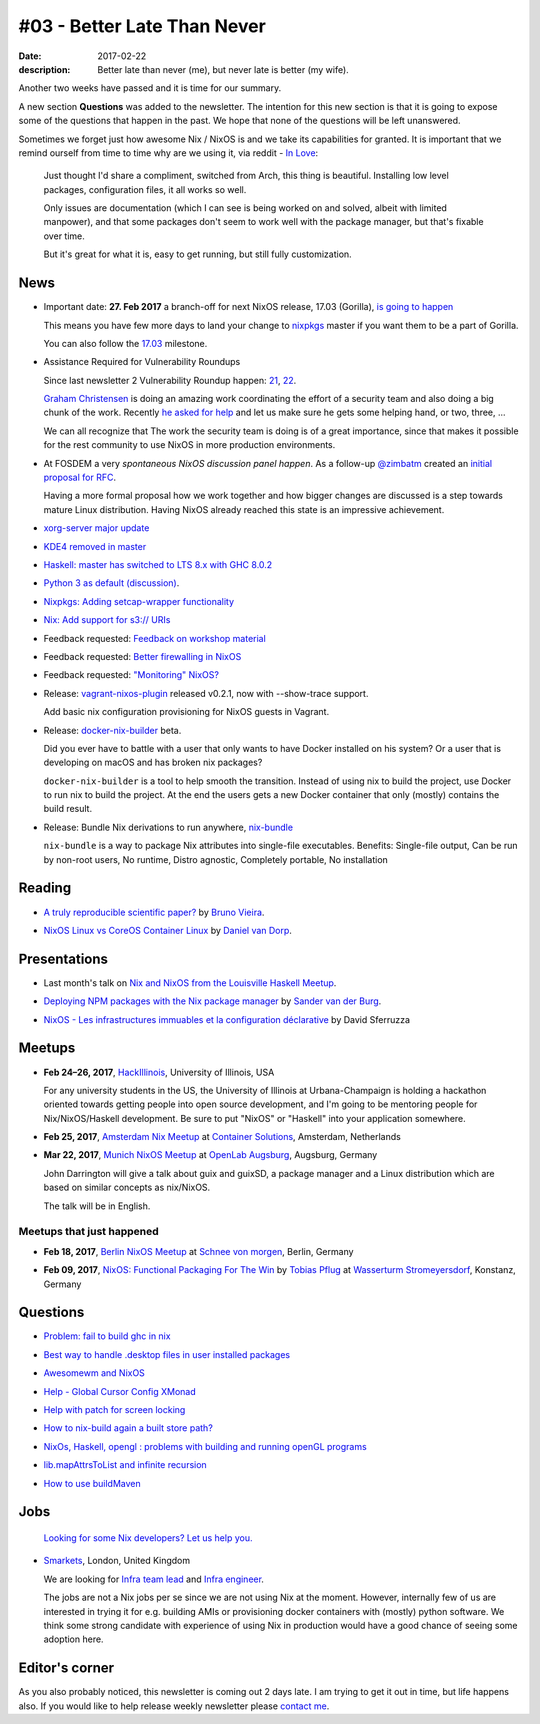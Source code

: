 #03 - Better Late Than Never
############################

:date: 2017-02-22
:description: Better late than never (me), but never late is better (my wife).

Another two weeks have passed and it is time for our summary.

A new section **Questions** was added to the newsletter. The intention for this
new section is that it is going to expose some of the questions that happen in
the past. We hope that none of the questions will be left unanswered.

Sometimes we forget just how awesome Nix / NixOS is and we take its
capabilities for granted. It is important that we remind ourself from time to
time why are we using it, via reddit - `In Love`_:

    Just thought I'd share a compliment, switched from Arch, this thing is
    beautiful. Installing low level packages, configuration files, it all works
    so well.

    Only issues are documentation (which I can see is being worked on and
    solved, albeit with limited manpower), and that some packages don't seem to
    work well with the package manager, but that's fixable over time.

    But it's great for what it is, easy to get running, but still fully
    customization.


.. _`In Love`: https://www.reddit.com/r/NixOS/comments/5uc9ms/in_love/


News
====

- Important date: **27. Feb 2017** a branch-off for next NixOS release, 17.03
  (Gorilla), `is going to happen`_

  This means you have few more days to land your change to `nixpkgs`_ master if
  you want them to be a part of Gorilla.

  You can also follow the `17.03`_ milestone.

.. _`is going to happen`: https://www.mail-archive.com/nix-dev@lists.science.uu.nl/msg31817.html
.. _`nixpkgs`: https://github.com/NixOS/nixpkgs
.. _`17.03`: https://github.com/NixOS/nixpkgs/milestone/10

- Assistance Required for Vulnerability Roundups 

  Since last newsletter 2 Vulnerability Roundup happen: 21_, 22_.

  `Graham Christensen`_ is doing an amazing work coordinating the effort of
  a security team and also doing a big chunk of the work. Recently `he asked
  for help`_ and let us make sure he gets some helping hand, or two, three, ...

  We can all recognize that The work the security team is doing is of a great
  importance, since that makes it possible for the rest community to use NixOS
  in more production environments.

.. _`Graham Christensen`: https://github.com/grahamc
.. _21: https://github.com/NixOS/nixpkgs/issues/22549
.. _22: https://github.com/NixOS/nixpkgs/issues/22826
.. _`he asked for help`: https://www.mail-archive.com/nix-dev@lists.science.uu.nl/msg31432.html

- At FOSDEM a very `spontaneous NixOS discussion panel happen`. As a follow-up
  `@zimbatm`_ created an `initial proposal for RFC`_.

  Having a more formal proposal how we work together and how bigger changes are
  discussed is a step towards mature Linux distribution. Having NixOS already
  reached this state is an impressive achievement.

.. _`@zimbatm`: https://twitter.com/zimbatm
.. _`spontaneous NixOS discussion panel happen`: https://www.mail-archive.com/nix-dev@lists.science.uu.nl/msg31367.html
.. _`initial proposal for RFC`: https://www.mail-archive.com/nix-dev@lists.science.uu.nl/msg31769.html

- `xorg-server major update`_

.. _`xorg-server major update`: https://www.mail-archive.com/nix-dev@lists.science.uu.nl/msg31762.html

- `KDE4 removed in master`_

.. _`KDE4 removed in master`: https://www.mail-archive.com/nix-dev@lists.science.uu.nl/msg31701.html

- `Haskell: master has switched to LTS 8.x with GHC 8.0.2`_

.. _`Haskell: master has switched to LTS 8.x with GHC 8.0.2`: https://www.mail-archive.com/nix-dev@lists.science.uu.nl/msg31818.html

- `Python 3 as default (discussion)`_.

.. _`Python 3 as default (discussion)`: https://www.mail-archive.com/nix-dev@lists.science.uu.nl/msg31806.html

- `Nixpkgs: Adding setcap-wrapper functionality`_

.. _`Nixpkgs: Adding setcap-wrapper functionality`: https://github.com/NixOS/nixpkgs/pull/16654

- `Nix: Add support for s3:// URIs`_

.. _`Nix: Add support for s3:// URIs`: https://github.com/NixOS/nix/commit/9ff9c3f2f80ba4108e9c945bbfda2c64735f987b

- Feedback requested: `Feedback on workshop material`_

.. _`Feedback on workshop material`: https://www.mail-archive.com/nix-dev@lists.science.uu.nl/msg32011.html

- Feedback requested: `Better firewalling in NixOS`_

.. _`Better firewalling in NixOS`: https://github.com/NixOS/nixpkgs/pull/12940

- Feedback requested: `"Monitoring" NixOS?`_
    
.. _`"Monitoring" NixOS?`:  https://www.mail-archive.com/nix-dev@lists.science.uu.nl/msg31836.html


- Release: `vagrant-nixos-plugin`_ released v0.2.1, now with --show-trace
  support.

  Add basic nix configuration provisioning for NixOS guests in Vagrant.

.. _`vagrant-nixos-plugin`: https://rubygems.org/gems/vagrant-nixos-plugin/versions/0.2.1

- Release: `docker-nix-builder`_ beta.

  Did you ever have to battle with a user that only wants to have Docker
  installed on his system? Or a user that is developing on macOS and has broken
  nix packages?


  ``docker-nix-builder`` is a tool to help smooth the transition. Instead of
  using nix to build the project, use Docker to run nix to build the project.
  At the end the users gets a new Docker container that only (mostly) contains
  the build result.

- Release: Bundle Nix derivations to run anywhere, `nix-bundle`_

  ``nix-bundle`` is a way to package Nix attributes into single-file
  executables. Benefits: Single-file output, Can be run by non-root users, No
  runtime, Distro agnostic, Completely portable, No installation


.. _`nix-bundle`: https://github.com/matthewbauer/nix-bundle
.. _`docker-nix-builder`: https://github.com/numtide/docker-nix-builder


Reading
=======

- `A truly reproducible scientific paper?`_ by `Bruno Vieira`_.

.. _`A truly reproducible scientific paper?`: https://medium.com/@bmpvieira/a-truly-reproducible-scientific-paper-5059b282ee9a#.hutdj7dte
.. _`Bruno Vieira`: https://twitter.com/bmpvieira

- `NixOS Linux vs CoreOS Container Linux`_ by `Daniel van Dorp`_.

.. _`NixOS Linux vs CoreOS Container Linux`: https://www.vandorp.biz/2017/02/nixos-linux-vs-coreos-container-linux/
.. _`Daniel van Dorp`: https://twitter.com/djvdorp


Presentations
=============

- Last month's talk on `Nix and NixOS from the Louisville Haskell Meetup`_.

.. _`Nix and NixOS from the Louisville Haskell Meetup`:  https://youtu.be/D5Gq2wkRXpU

- `Deploying NPM packages with the Nix package manager`_ by `Sander van der Burg`_.

.. _`Deploying NPM packages with the Nix package manager`: https://video.fosdem.org/2017/K.4.601/deploying_npm_packages_with_nix.mp4
.. _`Sander van der Burg`: https://twitter.com/svdburg

- `NixOS - Les infrastructures immuables et la configuration déclarative`_ by David Sferruzza 

.. _`NixOS - Les infrastructures immuables et la configuration déclarative`: https://www.youtube.com/watch?v=YWSeJQKWw9g


Meetups
=======



- **Feb 24–26, 2017**, `HackIllinois`_, University of Illinois, USA

  For any university students in the US, the University of Illinois at
  Urbana-Champaign is holding a hackathon oriented towards getting people into
  open source development, and I'm going to be mentoring people for
  Nix/NixOS/Haskell development. Be sure to put "NixOS" or "Haskell" into your
  application somewhere.

.. _`HackIllinois`: https://medium.com/@HackIllinois/open-source-2017-b322ad688471#.vim3uki6h

- **Feb 25, 2017**, `Amsterdam Nix Meetup`_ at `Container Solutions`_,
  Amsterdam, Netherlands

.. _`Amsterdam Nix Meetup`: https://www.meetup.com/Amsterdam-Nix-Meetup/events/232753333/
.. _`Container Solutions`: https://maps.google.com/maps?f=q&hl=en&q=de+Ruyterkade+142-143%2C+Amsterdam%2C+nl

- **Mar 22, 2017**, `Munich NixOS Meetup`_ at `OpenLab Augsburg`_, Augsburg,
  Germany

  John Darrington will give a talk about guix and guixSD, a package manager and
  a Linux distribution which are based on similar concepts as nix/NixOS.

  The talk will be in English.

.. _`Munich NixOS Meetup`: https://www.meetup.com/Munich-NixOS-Meetup/events/237831744/?eventId=237831744
.. _`OpenLab Augsburg`: https://maps.google.com/maps?f=q&hl=en&q=48.357765,10.886834


Meetups that just happened
--------------------------

- **Feb 18, 2017**, `Berlin NixOS Meetup`_ at `Schnee von morgen`_, Berlin,
  Germany

.. _`Berlin NixOS Meetup`: https://www.meetup.com/Berlin-NixOS-Meetup/events/237045577/
.. _`Schnee von morgen`: https://maps.google.com/maps?f=q&hl=en&q=Kiefholzstrasse+1%2C+12435+Berlin%2C+Berlin%2C+de

- **Feb 09, 2017**, `NixOS: Functional Packaging For The Win`_ by
  `Tobias Pflug`_ at `Wasserturm Stromeyersdorf`_, Konstanz, Germany

.. _`NixOS: Functional Packaging For The Win`: https://www.meetup.com/SeeIT-IT-Meetup-in-Konstanz-Kreuzlingen/events/236693855
.. _`Tobias Pflug`: http://twitter.com/tpflug
.. _`Wasserturm Stromeyersdorf`: https://maps.google.com/maps?f=q&hl=en&q=Turmstra%C3%9Fe+30%2C+78467+Konstanz%2C+%2C+Konstanz%2C+de


Questions
=========

- `Problem: fail to build ghc in nix`_

.. _`Problem: fail to build ghc in nix`: https://www.reddit.com/r/NixOS/comments/5ubtc4/fail_to_build_ghc_in_nix_missing_dependencies/

- `Best way to handle .desktop files in user installed packages`_

.. _`Best way to handle .desktop files in user installed packages`: https://www.reddit.com/r/NixOS/comments/5un4bi/best_way_to_handle_desktop_files_in_user/

- `Awesomewm and NixOS`_

.. _`Awesomewm and NixOS`: https://www.reddit.com/r/NixOS/comments/5ssgek/awesomewm/

- `Help - Global Cursor Config XMonad`_

.. _`Help - Global Cursor Config XMonad`: https://www.mail-archive.com/nix-dev@lists.science.uu.nl/msg31518.html

- `Help with patch for screen locking`_

.. _`Help with patch for screen locking`: https://www.mail-archive.com/nix-dev@lists.science.uu.nl/msg31433.html

- `How to nix-build again a built store path?`_

.. _`How to nix-build again a built store path?`: http://stackoverflow.com/questions/41486747/how-to-nix-build-again-a-built-store-path
 
- `NixOs, Haskell, opengl : problems with building and running openGL programs`_

.. _`NixOs, Haskell, opengl : problems with building and running openGL programs`: http://stackoverflow.com/questions/41527061/nixos-haskell-opengl-problems-with-building-and-running-opengl-programs

- `lib.mapAttrsToList and infinite recursion`_

.. _`lib.mapAttrsToList and infinite recursion`: http://stackoverflow.com/questions/42150082/lib-mapattrstolist-and-infinite-recursion

- `How to use buildMaven`_

.. _`How to use buildMaven`: https://www.mail-archive.com/nix-dev@lists.science.uu.nl/msg31613.html


Jobs
====

    `Looking for some Nix developers? Let us help you.`_

.. _`Looking for some Nix developers? Let us help you.`: https://github.com/NixOS/nixos-weekly/issues/new

- `Smarkets`_, London, United Kingdom

  We are looking for  `Infra team lead`_ and `Infra engineer`_.

  The jobs are not a Nix jobs per se since we are not using Nix at the moment.
  However, internally few of us are interested in trying it for e.g. building
  AMIs or provisioning docker containers with (mostly) python software. We think
  some strong candidate with experience of using Nix in production would have
  a good chance of seeing some adoption here.


.. _`Smarkets`: https://smarkets.com/about
.. _`Infra team lead`: https://boards.greenhouse.io/smarkets/jobs/486940
.. _`Infra engineer`: https://boards.greenhouse.io/smarkets/jobs/486940
.. _`All open positions`: https://smarkets.com/careers


Editor's corner
===============

As you also probably noticed, this newsletter is coming out 2 days late. I am
trying to get it out in time, but life happens also. If you would like to help
release weekly newsletter please `contact me`_.

.. _`contact me`: https://twitter.com/garbas
